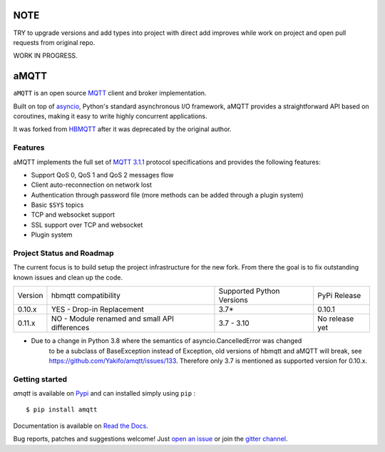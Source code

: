 |license| |ci| |coverage| |rtfm| |gitter| |python_versions| |python_wheel| |PyPI|

.. |license| image:: https://img.shields.io/github/license/Yakifo/amqtt?style=flat-square
    :target: https://amqtt.readthedocs.io/en/latest/
    :alt: MIT licensed

.. |ci| image:: https://img.shields.io/github/workflow/status/Yakifo/amqtt/Python%20package?style=flat-square
    :target: https://github.com/Yakifo/amqtt/actions/workflows/python-package.yml

.. |coverage| image:: https://img.shields.io/coveralls/github/Yakifo/amqtt?style=flat-square
    :target: https://coveralls.io/github/Yakifo/amqtt?branch=master

.. |rtfm| image:: https://img.shields.io/readthedocs/amqtt?style=flat-square
    :target: https://amqtt.readthedocs.io/en/latest/
    :alt: Documentation Status

.. |gitter| image:: https://img.shields.io/gitter/room/Yakifo/amqtt?style=flat-square
    :target: https://gitter.im/amqtt/community
    :alt: 'Join the chat at https://gitter.im/amqtt/community'

.. |python_versions| image:: https://img.shields.io/pypi/pyversions/amqtt?style=flat-square
    :alt: Python Version

.. |python_wheel| image:: https://img.shields.io/pypi/wheel/amqtt?style=flat-square
    :alt: supports python wheel

.. |PyPI| image:: https://img.shields.io/pypi/v/amqtt?style=flat-square
    :target: https://pypi.org/project/amqtt/
    :alt: PyPI

NOTE
======

TRY to upgrade versions and add types into project with direct add improves while work on project and open pull requests from original repo.

WORK IN PROGRESS.

aMQTT
======

``aMQTT`` is an open source `MQTT`_ client and broker implementation.

Built on top of `asyncio`_, Python's standard asynchronous I/O framework, aMQTT provides a straightforward API
based on coroutines, making it easy to write highly concurrent applications.

It was forked from `HBMQTT`_ after it was deprecated by the original author.


.. _asyncio: https://docs.python.org/3/library/asyncio.html
.. _HBMQTT: https://github.com/beerfactory/hbmqtt

Features
--------

aMQTT implements the full set of `MQTT 3.1.1`_ protocol specifications and provides the following features:

- Support QoS 0, QoS 1 and QoS 2 messages flow
- Client auto-reconnection on network lost
- Authentication through password file (more methods can be added through a plugin system)
- Basic ``$SYS`` topics
- TCP and websocket support
- SSL support over TCP and websocket
- Plugin system


Project Status and Roadmap
---------------------------

The current focus is to build setup the project infrastructure for the new fork.
From there the goal is to fix outstanding known issues and clean up the code.

+----------+---------------------------+----------------------------+--------------+
| Version  | hbmqtt compatibility      | Supported Python Versions  | PyPi Release |
+----------+---------------------------+----------------------------+--------------+
| 0.10.x   | YES - Drop-in Replacement | 3.7*                       | 0.10.1       |
+----------+---------------------------+----------------------------+--------------+
| 0.11.x   | NO - Module renamed       | 3.7 - 3.10                 | No release   |
|          | and small API differences |                            | yet          |
+----------+---------------------------+----------------------------+--------------+


* Due to a change in Python 3.8 where the semantics of asyncio.CancelledError was changed
    to be a subclass of BaseException instead of Exception, old versions of hbmqtt and aMQTT
    will break, see https://github.com/Yakifo/amqtt/issues/133.
    Therefore only 3.7 is mentioned as supported version for 0.10.x.


Getting started
---------------

`amqtt` is available on `Pypi <https://pypi.python.org/pypi/amqtt>`_ and can installed simply using ``pip`` :
::

    $ pip install amqtt

Documentation is available on `Read the Docs`_.

Bug reports, patches and suggestions welcome! Just `open an issue`_ or join the `gitter channel`_.



.. _MQTT: http://www.mqtt.org
.. _MQTT 3.1.1: http://docs.oasis-open.org/mqtt/mqtt/v3.1.1/os/mqtt-v3.1.1-os.html
.. _Read the Docs: http://amqtt.readthedocs.org/
.. _open an issue: https://github.com/Yakifo/amqtt/issues/new
.. _gitter channel: https://gitter.im/amqtt/community

